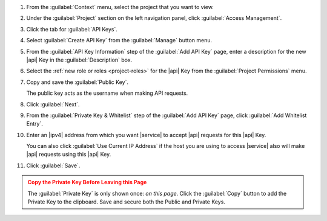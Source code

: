 1. From the :guilabel:`Context` menu, select the project that you want
   to view.

#. Under the :guilabel:`Project` section on the left navigation panel, click :guilabel:`Access Management`.

#. Click the tab for :guilabel:`API Keys`.

#. Select :guilabel:`Create API Key` from the :guilabel:`Manage`
   button menu.

#. From the :guilabel:`API Key Information` step of the
   :guilabel:`Add API Key` page, enter a description for the new |api|
   Key in the :guilabel:`Description` box.

#. Select the :ref:`new role or roles <project-roles>` for the
   |api| Key from the :guilabel:`Project Permissions` menu.

#. Copy and save the :guilabel:`Public Key`. 

   The public key acts as the username when making API requests.

#. Click :guilabel:`Next`.

#. From the :guilabel:`Private Key & Whitelist` step of the
   :guilabel:`Add API Key` page, click :guilabel:`Add Whitelist Entry`.

#. Enter an |ipv4| address from which you want |service| to accept
   |api| requests for this |api| Key.

   You can also click :guilabel:`Use Current IP Address` if the host
   you are using to access |service| also will make |api| requests 
   using this |api| Key.

#. Click :guilabel:`Save`.

.. admonition:: Copy the Private Key Before Leaving this Page
   :class: warning

   The :guilabel:`Private Key` is only shown once: *on this page*.
   Click the :guilabel:`Copy` button to add the Private Key to the
   clipboard. Save and secure both the Public and Private Keys.

